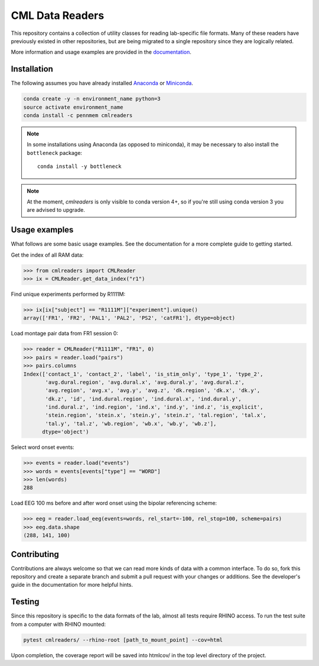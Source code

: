 CML Data Readers
================

.. image:: https://travis-ci.com/pennmem/cmlreaders.svg?branch=master
    :target: https://travis-ci.com/pennmem/cmlreaders

.. image:: https://codecov.io/gh/pennmem/cmlreaders/branch/master/graph/badge.svg
   :target: https://codecov.io/gh/pennmem/cmlreaders

.. image:: https://img.shields.io/badge/docs-here-brightgreen.svg
   :target: https://pennmem.github.io/cmlreaders/html/index.html
   :alt: docs

.. image:: https://img.shields.io/conda/v/pennmem/cmlreaders.svg
    :alt: Conda
    :target: https://anaconda.org/pennmem/cmlreaders

This repository contains a collection of utility classes for reading
lab-specific file formats. Many of these readers have previously existed in
other repositories, but are being migrated to a single repository since they
are logically related.

More information and usage examples are provided in the documentation_.

.. _documentation: https://pennmem.github.io/cmlreaders/html/index.html


Installation
------------

The following assumes you have already installed Anaconda_ or Miniconda_.

.. _Anaconda: https://www.anaconda.com/distribution/
.. _Miniconda: https://conda.io/miniconda.html

.. code-block:: shell-session

    conda create -y -n environment_name python=3
    source activate environment_name
    conda install -c pennmem cmlreaders

.. note::

    In some installations using Anaconda (as opposed to miniconda), it may be
    necessary to also install the ``bottleneck`` package::

        conda install -y bottleneck
        
.. note::
    At the moment, `cmlreaders` is only visible to conda version 4+, 
    so if you're still using conda version 3 you are advised to upgrade.


Usage examples
--------------

What follows are some basic usage examples. See the documentation for a more
complete guide to getting started.

Get the index of all RAM data:

.. code-block:: python

    >>> from cmlreaders import CMLReader
    >>> ix = CMLReader.get_data_index("r1")

Find unique experiments performed by R1111M:

.. code-block:: python

    >>> ix[ix["subject"] == "R1111M"]["experiment"].unique()
    array(['FR1', 'FR2', 'PAL1', 'PAL2', 'PS2', 'catFR1'], dtype=object)

Load montage pair data from FR1 session 0:

.. code-block:: python

    >>> reader = CMLReader("R1111M", "FR1", 0)
    >>> pairs = reader.load("pairs")
    >>> pairs.columns
    Index(['contact_1', 'contact_2', 'label', 'is_stim_only', 'type_1', 'type_2',
           'avg.dural.region', 'avg.dural.x', 'avg.dural.y', 'avg.dural.z',
           'avg.region', 'avg.x', 'avg.y', 'avg.z', 'dk.region', 'dk.x', 'dk.y',
           'dk.z', 'id', 'ind.dural.region', 'ind.dural.x', 'ind.dural.y',
           'ind.dural.z', 'ind.region', 'ind.x', 'ind.y', 'ind.z', 'is_explicit',
           'stein.region', 'stein.x', 'stein.y', 'stein.z', 'tal.region', 'tal.x',
           'tal.y', 'tal.z', 'wb.region', 'wb.x', 'wb.y', 'wb.z'],
          dtype='object')


Select word onset events:

.. code-block:: python

    >>> events = reader.load("events")
    >>> words = events[events["type"] == "WORD"]
    >>> len(words)
    288

Load EEG 100 ms before and after word onset using the bipolar referencing
scheme:

.. code-block:: python

    >>> eeg = reader.load_eeg(events=words, rel_start=-100, rel_stop=100, scheme=pairs)
    >>> eeg.data.shape
    (288, 141, 100)


Contributing
------------

Contributions are always welcome so that we can read more kinds of data with a
common interface. To do so, fork this repository and create a separate branch
and submit a pull request with your changes or additions. See the developer's
guide in the documentation for more helpful hints.


Testing
-------

Since this repository is specific to the data formats of the lab, almost all
tests require RHINO access. To run the test suite from a computer with RHINO
mounted:

.. code-block:: shell-session

    pytest cmlreaders/ --rhino-root [path_to_mount_point] --cov=html

Upon completion, the coverage report will be saved into htmlcov/ in the top
level directory of the project.
